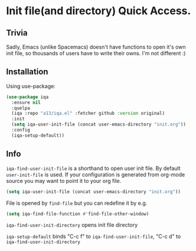* Init file(and directory) Quick Access.

** Trivia
   Sadly, Emacs (unlike Spacemacs) doesn't have functions to open it's own init
   file, so thousands of users have to write their owns.  I'm not different :)

** Installation

   Using use-package:

   #+begin_src emacs-lisp
    (use-package iqa
      :ensure nil
      :quelpa
      (iqa :repo "a13/iqa.el" :fetcher github :version original)
      :init
      (setq iqa-user-init-file (concat user-emacs-directory "init.org"))
      :config
      (iqa-setup-default))
   #+end_src

** Info

   ~iqa-find-user-init-file~ is a shorthand to open user init file.
   By default ~user-init-file~ is used.  If your configuration is generated
   from org-mode source you may want to point it to your org file.
   #+begin_src emacs-lisp
     (setq iqa-user-init-file (concat user-emacs-directory "init.org"))
   #+end_src

   File is opened by ~find-file~ but you can redefine it by e.g.

   #+begin_src emacs-lisp
     (setq iqa-find-file-function #'find-file-other-window)
   #+end_src

   ~iqa-find-user-init-directory~ opens init file directory

   ~iqa-setup-default~ binds "C-c f" to ~iqa-find-user-init-file~,
   "C-c d" to ~iqa-find-user-init-directory~
